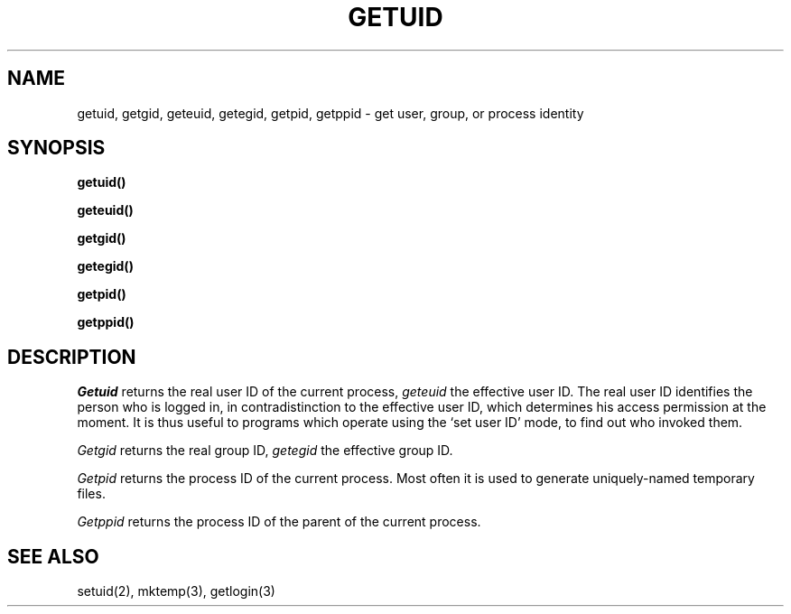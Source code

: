.TH GETUID 2 
.SH NAME
getuid, getgid, geteuid, getegid, getpid, getppid \- get user, group, or
process identity
.SH SYNOPSIS
.B getuid()
.PP
.B geteuid()
.PP
.B getgid()
.PP
.B getegid()
.PP
.B getpid()
.PP
.B getppid()
.SH DESCRIPTION
.I Getuid
returns the real user ID of the current process,
.I geteuid
the effective user ID.
The real user ID identifies the person who is logged in,
in contradistinction to the effective user ID, which
determines his access permission at the moment.
It is thus useful to programs which operate using
the `set user ID' mode, to find out who invoked them.
.PP
.I Getgid
returns the real group ID,
.I getegid
the effective group ID.
.PP
.I Getpid
returns
the process ID of
the current process.
Most often it is used to generate
uniquely-named
temporary files.
.PP
.I Getppid
returns the process ID of the parent of the current process.
.SH "SEE ALSO"
setuid(2), mktemp(3), getlogin(3)
